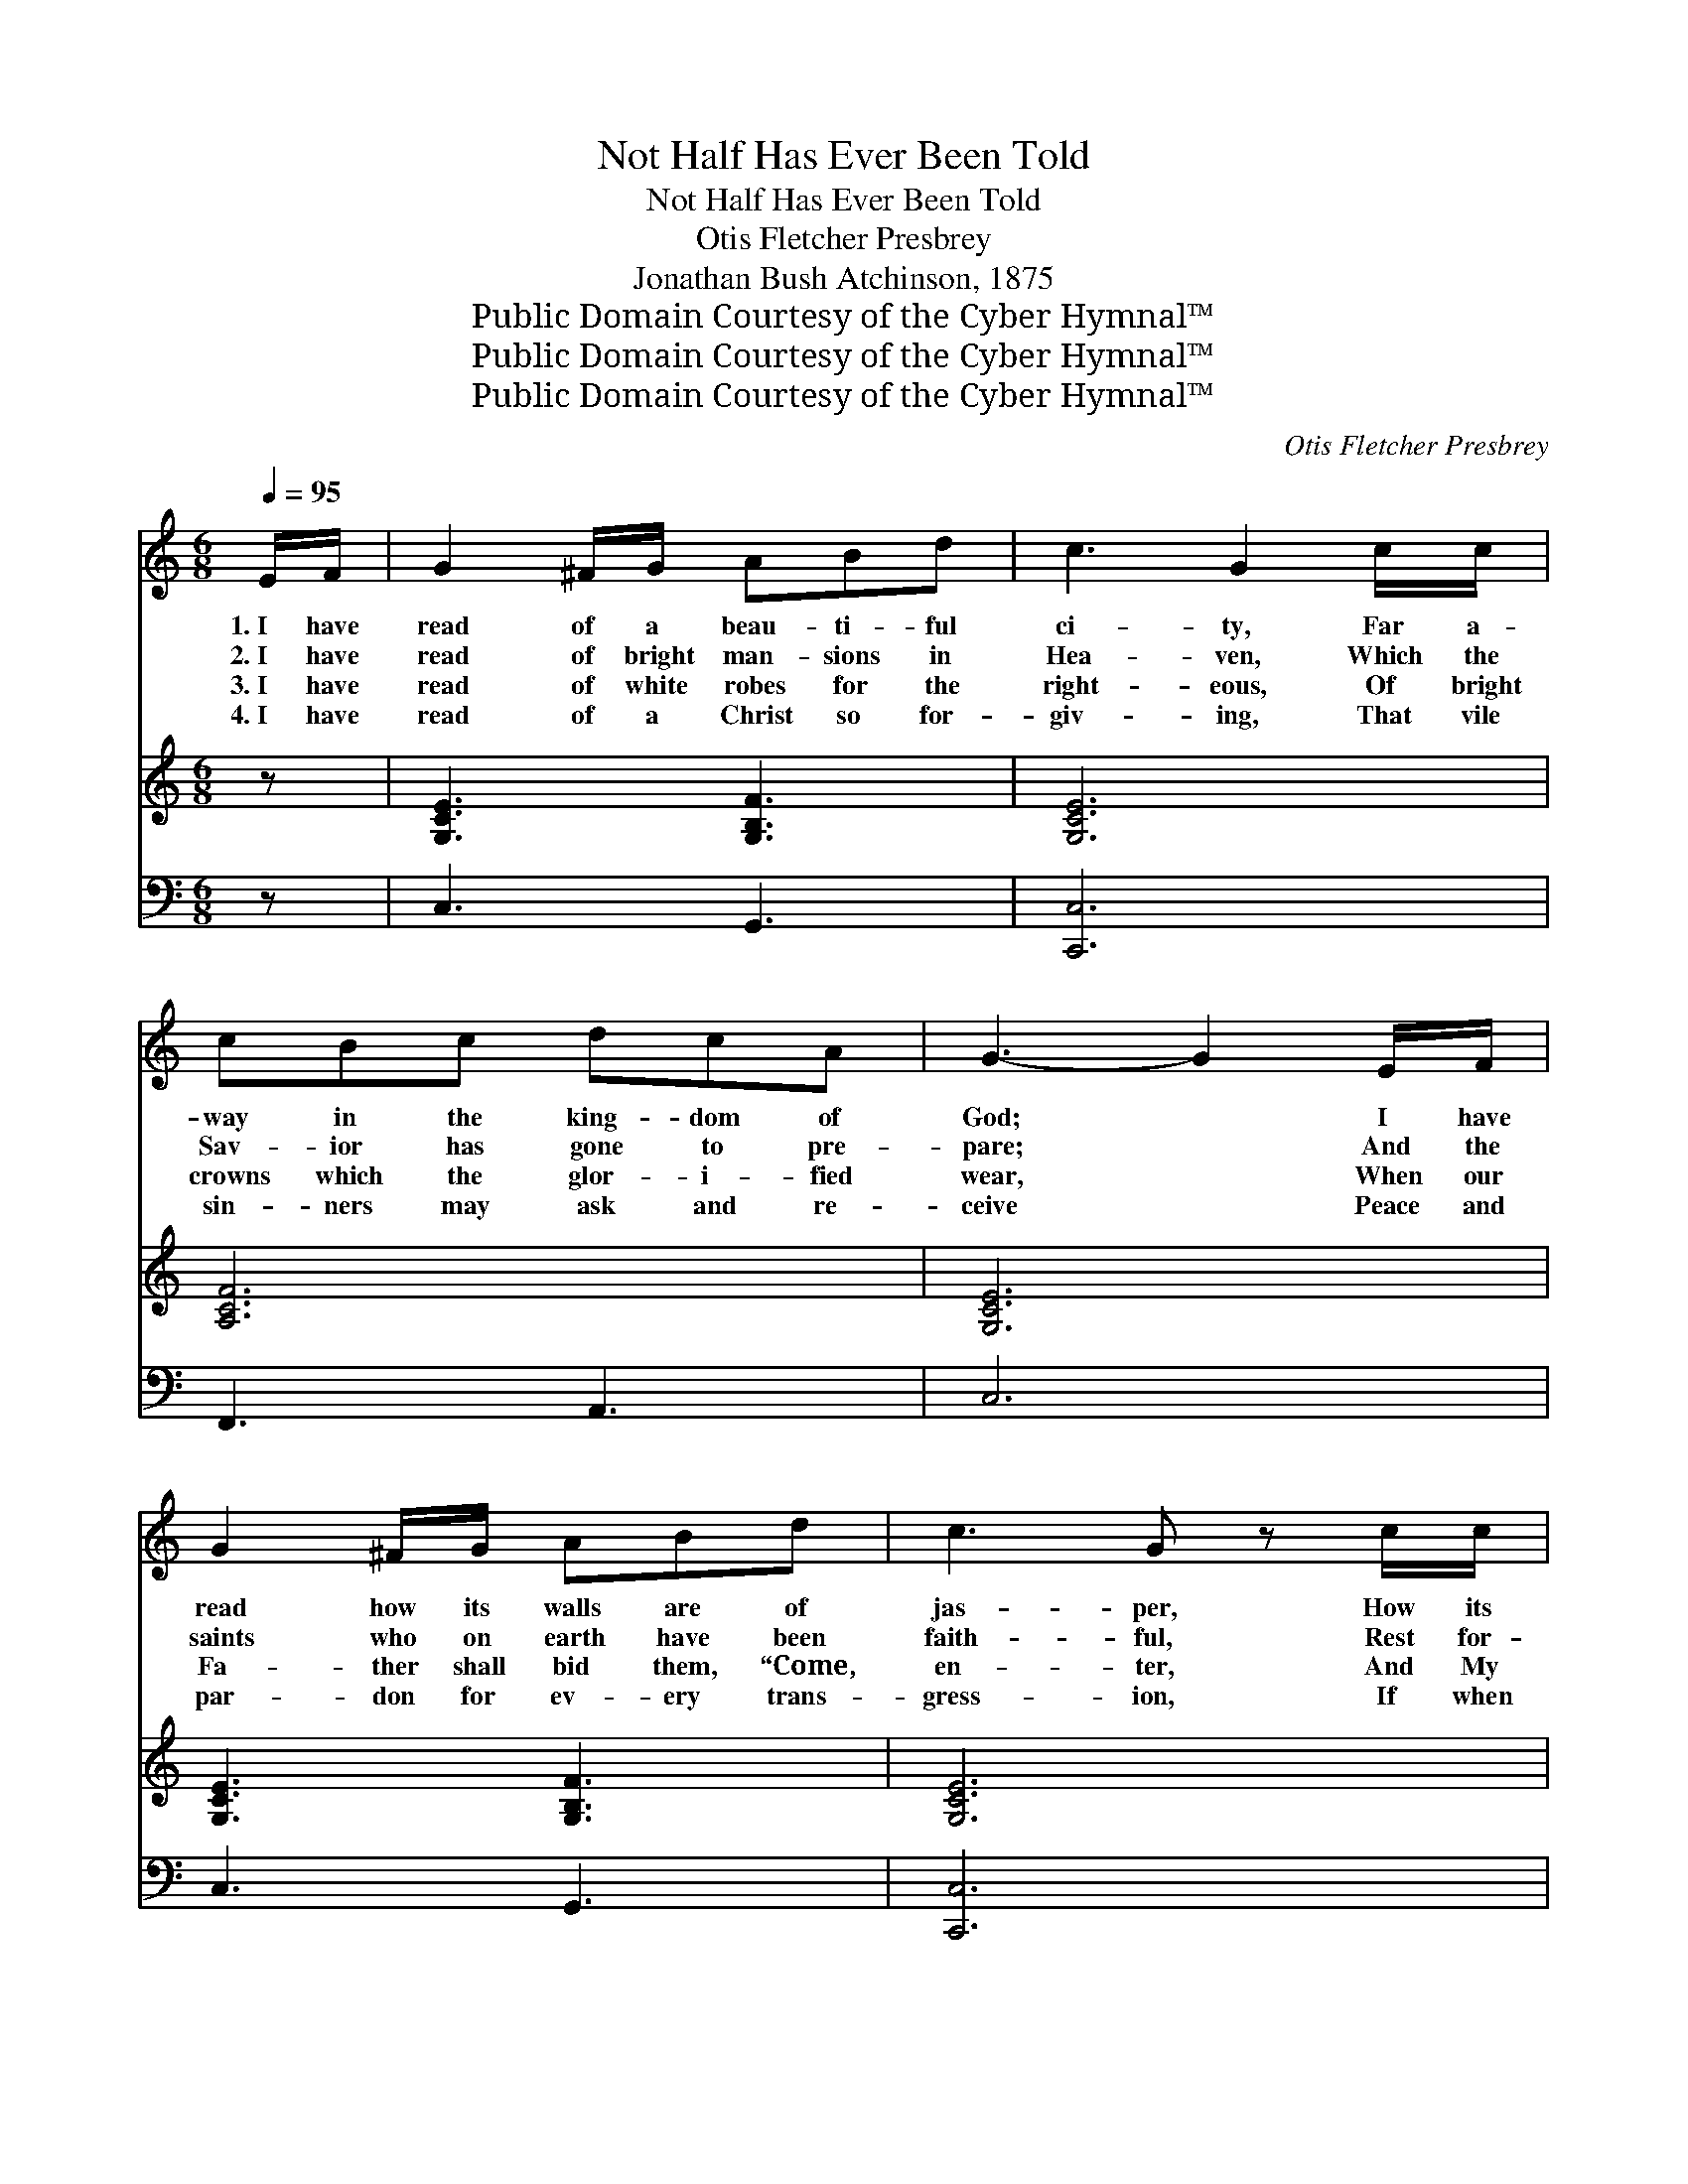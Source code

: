 X:1
T:Not Half Has Ever Been Told
T:Not Half Has Ever Been Told
T:Otis Fletcher Presbrey
T:Jonathan Bush Atchinson, 1875
T:Public Domain Courtesy of the Cyber Hymnal™
T:Public Domain Courtesy of the Cyber Hymnal™
T:Public Domain Courtesy of the Cyber Hymnal™
C:Otis Fletcher Presbrey
Z:Public Domain
Z:Courtesy of the Cyber Hymnal™
%%score ( 1 2 ) 3 4
L:1/8
Q:1/4=95
M:6/8
K:C
V:1 treble 
V:2 treble 
V:3 treble 
V:4 bass 
V:1
 E/F/ | G2 ^F/G/ ABd | c3 G2 c/c/ | cBc dcA | G3- G2 E/F/ | G2 ^F/G/ ABd | c3 G z c/c/ | %7
w: 1.~I have|read of a beau- ti- ful|ci- ty, Far a-|way in the king- dom of|God; * I have|read how its walls are of|jas- per, How its|
w: 2.~I have|read of bright man- sions in|Hea- ven, Which the|Sav- ior has gone to pre-|pare; * And the|saints who on earth have been|faith- ful, Rest for-|
w: 3.~I have|read of white robes for the|right- eous, Of bright|crowns which the glor- i- fied|wear, * When our|Fa- ther shall bid them, “Come,|en- ter, And My|
w: 4.~I have|read of a Christ so for-|giv- ing, That vile|sin- ners may ask and re-|ceive * Peace and|par- don for ev- ery trans-|gress- ion, If when|
 B2 A/B/ dcA | G3- G2 G/G/ | A2 F/F/ FGA | G c3 z c/c/ | cBc edc | (B3 A2) G/G/ | G2 ^F/G/ cBc | %14
w: streets are all gold- en and|broad; * In the|midst of the street is life’s|ri- ver, Clear as|crys- tal and pure to be-|hold; * But not|half of that ci- ty’s bright|
w: ev- er with Christ o- ver|there; * There no|sin ev- er en- ters, nor|sor- row, The in-|hab- i- tants ne- ver grow|old; * But not|half of the won- der- ful|
w: glo- ry e- ter- nal- ly|share”; * How the|right- eous are ev- er- more|bless- èd As they|walk through the streets of pure|gold; * But not|half of the won- der- ful|
w: ask- ing they on- ly be-|lieve. * I have|read how He’ll guide and pro-|tect us, If for|safe- ty we en- ter His|fold; * But not|half of His good- ness and|
 d3 A2 A | GGG G<FD | C3- C2 ||"^Refrain" [EG] | [EG]2 [EG] [EG][EG][EG] | [FA]3- [FA]2 [FA] | %20
w: glo- ry To|mo- rtals has ev- er been|told. *||||
w: sto- ry To|mor- tals has ev- er been|told. *||||
w: sto- ry To|mor- tals has ev- er been|told. *|Not|half has ev- er been|told; * Not|
w: mer- cy To|mor- tals has ev- er been|told. *||||
 [^FA]2 [FA] [FA]<[Fd][Ac] | [GB]3- [GB]2 G | [EG][FA][DB] [Ec][Fd][Ge] | [Af]3 [FA]2 [FA] | %24
w: ||||
w: ||||
w: half has ev- er been|told; * Not|half of that ci- ty’s bright|glo- ry To|
w: ||||
 [EG]<[EG][EG] G[FA][FB] | [Ec]3- [Ec]2 |] %26
w: ||
w: ||
w: mor- tals has ev- er been|told. *|
w: ||
V:2
 x | x6 | x6 | x6 | x6 | x6 | x6 | x6 | x6 | x6 | x6 | x6 | x6 | x6 | x6 | x6 | x5 || x | x6 | x6 | %20
 x6 | x5 F | x6 | x6 | x3 F x2 | x5 |] %26
V:3
 z | [G,CE]3 [G,B,F]3 | [G,CE]6 | [A,CF]6 | [G,CE]6 | [G,CE]3 [G,B,F]3 | [G,CE]6 | %7
 [B,DG]3 [CD^F]3 | [B,DG]6 | [A,CF]6 | [G,CE]6 | [A,CE]3 [A,C^F]3 | [G,B,G]3 [G,B,F]3 | [G,CE]6 | %14
 [A,DF]6 | [G,CE]3 [G,B,F]3 | [G,CE]3- [G,CE]2 || x | x6 | x6 | x6 | x6 | x6 | x6 | x6 | x5 |] %26
V:4
 z | C,3 G,,3 | [C,,C,]6 | F,,3 A,,3 | C,6 | C,3 G,,3 | [C,,C,]6 | [D,,D,]3 [D,,D,]3 | %8
 G,,D,B,, G,,3 | F,6 | C,6 | A,,3 D,3 | G,,6 | C,6 | F,,6 | G,,3 G,,3 | (C,G,,E,, C,,2) || [C,C] | %18
 [C,C]2 [C,C] [C,C][C,C][C,C] | ([F,C]2 [F,C] [F,C]2) [F,C] | [D,D]2 [D,D] [D,D]<[D,A,][^F,D] | %21
 ([G,D]2 [G,D] [G,D]2) [G,B,] | [C,C][C,C][C,C] [C,C][C,C][C,C] | [F,C]3 [F,C]2 [F,C] | %24
 [G,C]<[G,C][G,C] [G,B,][G,C][G,,G,D] | [C,G,C]3- [C,G,C]2 |] %26

